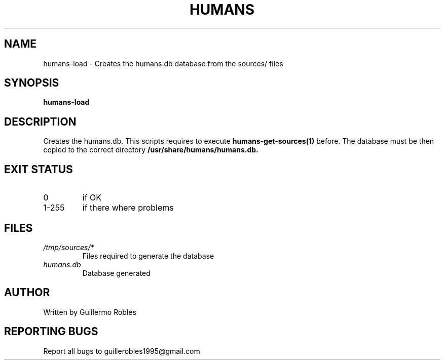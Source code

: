 .TH HUMANS "1" "June 2017" "" "User Commands"
.SH NAME
humans-load \- Creates the humans.db database from the sources/ files
.SH SYNOPSIS
.B humans-load
.SH DESCRIPTION

.PP
Creates the humans.db. This scripts requires to execute \fBhumans-get-sources(1)\fR before. The database must be then copied to the correct directory \fB/usr/share/humans/humans.db\FR.

.SH EXIT STATUS
.TP
0
if OK
.TP
1-255
if there where problems
.SH FILES
.TP
\fI/tmp/sources/*\fR
Files required to generate the database
.TP
\fIhumans.db\fR
Database generated
.SH AUTHOR
Written by Guillermo Robles
.SH REPORTING BUGS
Report all bugs to guillerobles1995@gmail.com
